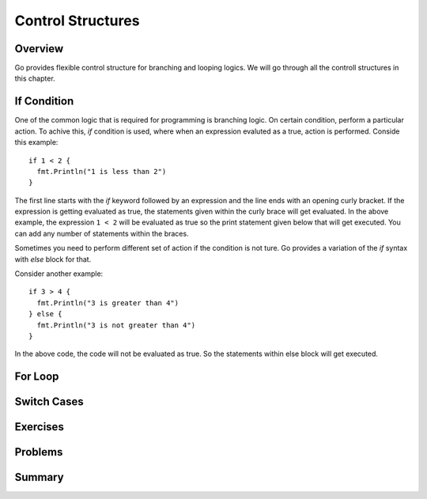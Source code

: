 .. _control-structures:

Control Structures
==================

Overview
--------

Go provides flexible control structure for branching and looping
logics.  We will go through all the controll structures in this
chapter.

If Condition
------------

One of the common logic that is required for programming is branching
logic.  On certain condition, perform a particular action.  To achive
this, `if` condition is used, where when an expression evaluted as a
true, action is performed.  Conside this example::

  if 1 < 2 {
    fmt.Println("1 is less than 2")
  }


The first line starts with the `if` keyword followed by an expression
and the line ends with an opening curly bracket.  If the expression is
getting evaluated as true, the statements given within the curly brace
will get evaluated.  In the above example, the expression ``1 < 2``
will be evaluated as true so the print statement given below that will
get executed.  You can add any number of statements within the braces.

Sometimes you need to perform different set of action if the condition
is not ture.  Go provides a variation of the `if` syntax with `else`
block for that.

Consider another example::

  if 3 > 4 {
    fmt.Println("3 is greater than 4")
  } else {
    fmt.Println("3 is not greater than 4")
  }

In the above code, the code will not be evaluated as true.  So the
statements within else block will get executed.

For Loop
--------

Switch Cases
------------

Exercises
---------

Problems
--------

Summary
-------

.. raw:: html

   <div id="disqus_thread"></div> <script type="text/javascript"> var
   disqus_shortname = 'comprehensivego'; (function() { var dsq =
   document.createElement('script'); dsq.type = 'text/javascript';
   dsq.async = true; dsq.src = '//' + disqus_shortname +
   '.disqus.com/embed.js'; (document.getElementsByTagName('head')[0]
   || document.getElementsByTagName('body')[0]).appendChild(dsq);
   })(); </script> <noscript>Please enable JavaScript to view the <a
   href="https://disqus.com/?ref_noscript" rel="nofollow">comments
   powered by Disqus.</a></noscript>

